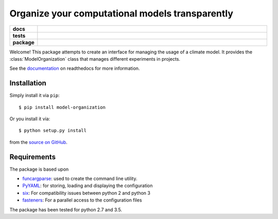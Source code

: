 ================================================
Organize your computational models transparently
================================================

.. start-badges

.. list-table::
    :stub-columns: 1
    :widths: 10 90

    * - docs
      - |docs|
    * - tests
      - |travis| |requires| |coveralls|
    * - package
      - |version| |supported-versions| |supported-implementations|

.. |docs| image:: http://readthedocs.org/projects/funcargparse/badge/?version=latest
    :alt: Documentation Status
    :target: http://model-organization.readthedocs.io/en/latest/?badge=latest

.. |travis| image:: https://travis-ci.org/Chilipp/model-organization.svg?branch=master
    :alt: Travis
    :target: https://travis-ci.org/Chilipp/model-organization

.. |coveralls| image:: https://coveralls.io/repos/github/Chilipp/model-organization/badge.svg?branch=master
    :alt: Coverage
    :target: https://coveralls.io/github/Chilipp/model-organization?branch=master

.. |requires| image:: https://requires.io/github/Chilipp/model-organization/requirements.svg?branch=master
    :alt: Requirements Status
    :target: https://requires.io/github/Chilipp/model-organization/requirements/?branch=master

.. |version| image:: https://img.shields.io/pypi/v/model-organization.svg?style=flat
    :alt: PyPI Package latest release
    :target: https://pypi.python.org/pypi/model-organization

.. |supported-versions| image:: https://img.shields.io/pypi/pyversions/model-organization.svg?style=flat
    :alt: Supported versions
    :target: https://pypi.python.org/pypi/model-organization

.. |supported-implementations| image:: https://img.shields.io/pypi/implementation/model-organization.svg?style=flat
    :alt: Supported implementations
    :target: https://pypi.python.org/pypi/model-organization


.. end-badges

Welcome! This package attempts to create an interface for managing the usage of
a climate model. It provides the :class:`ModelOrganization` class that manages
different experiments in projects.

See the documentation_ on readthedocs for more information.

.. _documentation: http://model-organization.readthedocs.io/en/latest/


Installation
============

Simply install it via ``pip``::

    $ pip install model-organization

Or you install it via::

    $ python setup.py install

from the `source on GitHub`_.

.. _source on GitHub: https://github.com/Chilipp/model-organization


Requirements
============
The package is based upon

- funcargparse_: used to create the command line utility.
- PyYAML_: for storing, loading and displaying the configuration
- six_: For compatibility issues between python 2 and python 3
- fasteners_: For a parallel access to the configuration files

The package has been tested for python 2.7 and 3.5.

.. _funcargparse: http://funcargparse.readthedocs.io/en/latest/
.. _PyYAML: http://pyyaml.org/wiki/PyYAML
.. _six: https://pythonhosted.org/six/
.. _fasteners: http://fasteners.readthedocs.io/en/latest/

